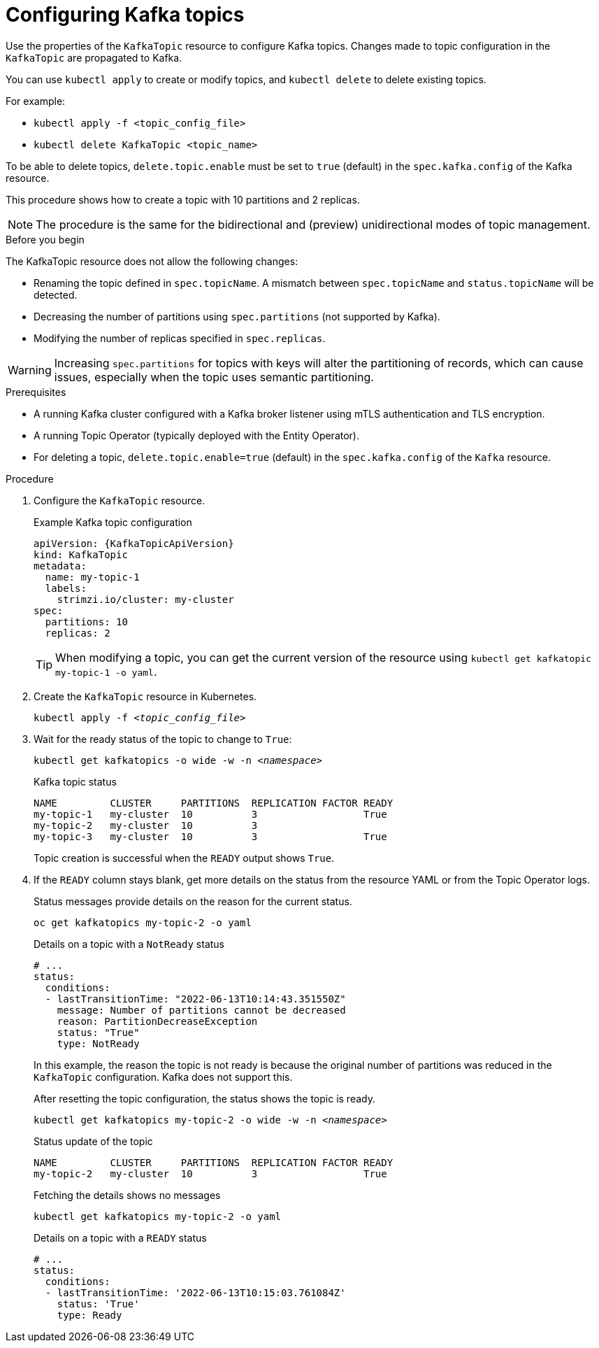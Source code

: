 // Module included in the following assemblies:
//
// assembly-using-the-topic-operator.adoc

[id='proc-configuring-kafka-topic-{context}']
= Configuring Kafka topics

[role="_abstract"]
Use the properties of the `KafkaTopic` resource to configure Kafka topics.
Changes made to topic configuration in the `KafkaTopic` are propagated to Kafka.

You can use `kubectl apply` to create or modify topics, and `kubectl delete` to delete existing topics.

For example:

* `kubectl apply -f <topic_config_file>`
* `kubectl delete KafkaTopic <topic_name>`

To be able to delete topics, `delete.topic.enable` must be set to `true` (default) in the `spec.kafka.config` of the Kafka resource.

This procedure shows how to create a topic with 10 partitions and 2 replicas.

NOTE: The procedure is the same for the bidirectional and (preview) unidirectional modes of topic management. 

.Before you begin

The KafkaTopic resource does not allow the following changes:

* Renaming the topic defined in `spec.topicName`. A mismatch between `spec.topicName` and `status.topicName` will be detected.
* Decreasing the number of partitions using `spec.partitions` (not supported by Kafka).
* Modifying the number of replicas specified in `spec.replicas`.

WARNING: Increasing `spec.partitions` for topics with keys will alter the partitioning of records, which can cause issues, especially when the topic uses semantic partitioning.

.Prerequisites

* A running Kafka cluster configured with a Kafka broker listener using mTLS authentication and TLS encryption.
* A running Topic Operator (typically deployed with the Entity Operator).
* For deleting a topic, `delete.topic.enable=true` (default) in the `spec.kafka.config` of the `Kafka` resource.

.Procedure

. Configure the `KafkaTopic` resource.
+
.Example Kafka topic configuration
[source,yaml,subs="attributes+"]
----
apiVersion: {KafkaTopicApiVersion}
kind: KafkaTopic
metadata:
  name: my-topic-1
  labels:
    strimzi.io/cluster: my-cluster
spec:
  partitions: 10
  replicas: 2
----
+
TIP: When modifying a topic, you can get the current version of the resource using `kubectl get kafkatopic my-topic-1 -o yaml`.

. Create the `KafkaTopic` resource in Kubernetes.
+
[source,shell,subs=+quotes]
kubectl apply -f _<topic_config_file>_

. Wait for the ready status of the topic to change to `True`:
+
[source,shell,subs="+quotes"]
----
kubectl get kafkatopics -o wide -w -n _<namespace>_
----
+
.Kafka topic status
[source,shell,subs="+quotes"]
----
NAME         CLUSTER     PARTITIONS  REPLICATION FACTOR READY
my-topic-1   my-cluster  10          3                  True
my-topic-2   my-cluster  10          3
my-topic-3   my-cluster  10          3                  True
----
+
Topic creation is successful when the `READY` output shows `True`.

. If the `READY` column stays blank, get more details on the status from the resource YAML or from the Topic Operator logs.
+
Status messages provide details on the reason for the current status.
+
[source,shell,subs="+quotes"]
----
oc get kafkatopics my-topic-2 -o yaml
----
+
.Details on a topic with a `NotReady` status
[source,shell,subs="+quotes"]
----
# ...
status:
  conditions:
  - lastTransitionTime: "2022-06-13T10:14:43.351550Z"
    message: Number of partitions cannot be decreased
    reason: PartitionDecreaseException
    status: "True"
    type: NotReady
----
+
In this example, the reason the topic is not ready is because the original number of partitions was reduced in the `KafkaTopic` configuration.
Kafka does not support this.
+
After resetting the topic configuration, the status shows the topic is ready.
+
[source,shell,subs="+quotes"]
----
kubectl get kafkatopics my-topic-2 -o wide -w -n _<namespace>_
----
+
.Status update of the topic
[source,shell,subs="+quotes"]
----
NAME         CLUSTER     PARTITIONS  REPLICATION FACTOR READY
my-topic-2   my-cluster  10          3                  True
----
+
Fetching the details shows no messages
+
[source,shell,subs="+quotes"]
----
kubectl get kafkatopics my-topic-2 -o yaml
----
+
.Details on a topic with a `READY` status
[source,shell,subs="+quotes"]
----
# ...
status:
  conditions:
  - lastTransitionTime: '2022-06-13T10:15:03.761084Z'
    status: 'True'
    type: Ready
----
